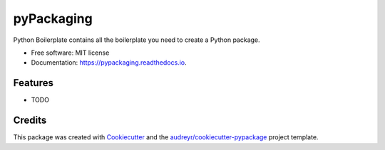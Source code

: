 ===========
pyPackaging
===========


.. image:: https://img.shields.io/pypi/v/pypackaging.svg
        :target: https://pypi.python.org/pypi/pypackaging

.. image:: https://img.shields.io/travis/nirajKpanda/pypackaging.svg
        :target: https://travis-ci.org/nirajKpanda/pypackaging

.. image:: https://readthedocs.org/projects/pypackaging/badge/?version=latest
        :target: https://pypackaging.readthedocs.io/en/latest/?badge=latest
        :alt: Documentation Status




Python Boilerplate contains all the boilerplate you need to create a Python package.


* Free software: MIT license
* Documentation: https://pypackaging.readthedocs.io.


Features
--------

* TODO

Credits
-------

This package was created with Cookiecutter_ and the `audreyr/cookiecutter-pypackage`_ project template.

.. _Cookiecutter: https://github.com/audreyr/cookiecutter
.. _`audreyr/cookiecutter-pypackage`: https://github.com/audreyr/cookiecutter-pypackage
